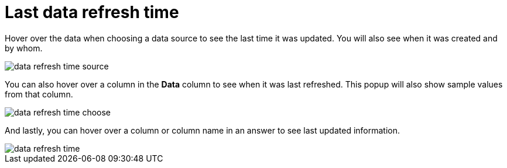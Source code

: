 = Last data refresh time
:last_updated: 11/19/2019
:summary: "You can see the last time at which data was refreshed without having to visit the Data page.
:linkattrs:
:experimental:
:page-aliases: /end-user/search/data-refresh-time.adoc

Hover over the data when choosing a data source to see the last time it was updated.
You will also see when it was created and by whom.

image::data_refresh_time_source.png[]

You can also hover over a column in the *Data* column to see when it was last refreshed.
This popup will also show sample values from that column.

image::data_refresh_time_choose.png[]

And lastly, you can hover over a column or column name in an answer to see last updated information.

image::data_refresh_time.png[]
